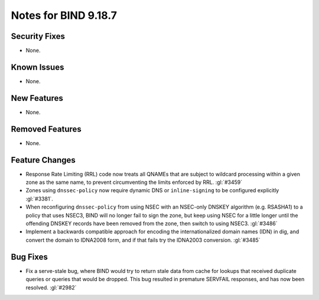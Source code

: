 .. Copyright (C) Internet Systems Consortium, Inc. ("ISC")
..
.. SPDX-License-Identifier: MPL-2.0
..
.. This Source Code Form is subject to the terms of the Mozilla Public
.. License, v. 2.0.  If a copy of the MPL was not distributed with this
.. file, you can obtain one at https://mozilla.org/MPL/2.0/.
..
.. See the COPYRIGHT file distributed with this work for additional
.. information regarding copyright ownership.

Notes for BIND 9.18.7
---------------------

Security Fixes
~~~~~~~~~~~~~~

- None.

Known Issues
~~~~~~~~~~~~

- None.

New Features
~~~~~~~~~~~~

- None.

Removed Features
~~~~~~~~~~~~~~~~

- None.

Feature Changes
~~~~~~~~~~~~~~~

- Response Rate Limiting (RRL) code now treats all QNAMEs that are
  subject to wildcard processing within a given zone as the same name,
  to prevent circumventing the limits enforced by RRL. :gl:`#3459`

- Zones using ``dnssec-policy`` now require dynamic DNS or
  ``inline-signing`` to be configured explicitly :gl:`#3381`.

- When reconfiguring ``dnssec-policy`` from using NSEC with an NSEC-only DNSKEY
  algorithm (e.g. RSASHA1) to a policy that uses NSEC3, BIND will no longer fail
  to sign the zone, but keep using NSEC for a little longer until the offending
  DNSKEY records have been removed from the zone, then switch to using NSEC3.
  :gl:`#3486`

- Implement a backwards compatible approach for encoding the internationalized
  domain names (IDN) in dig, and convert the domain to IDNA2008 form, and if
  that fails try the IDNA2003 conversion. :gl:`#3485`

Bug Fixes
~~~~~~~~~

- Fix a serve-stale bug, where BIND would try to return stale data from cache
  for lookups that received duplicate queries or queries that would be dropped.
  This bug resulted in premature SERVFAIL responses, and has now been resolved.
  :gl:`#2982`
